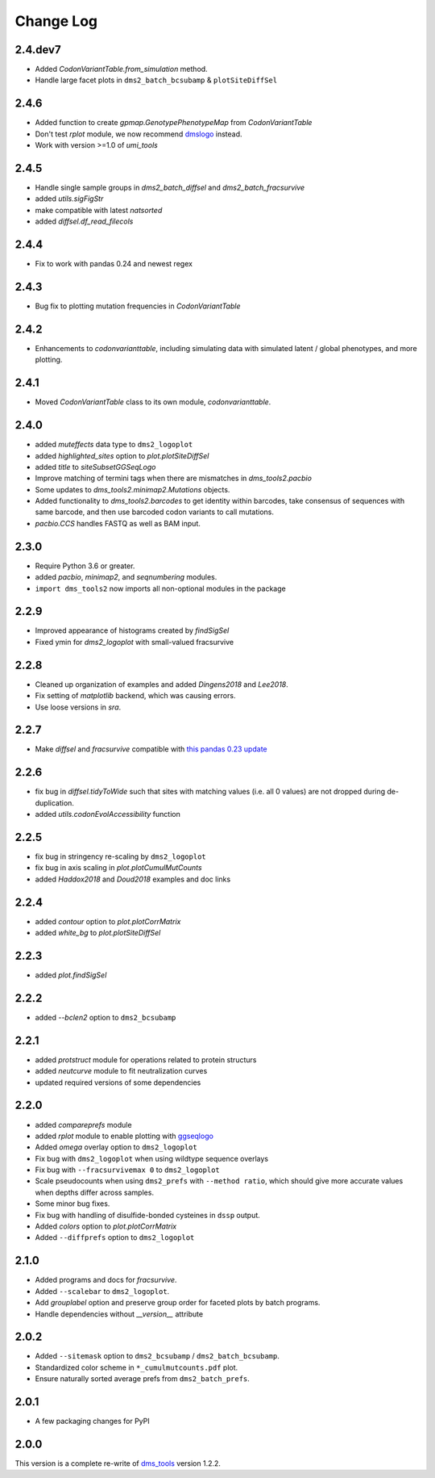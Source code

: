 Change Log
===========

2.4.dev7
--------
* Added `CodonVariantTable.from_simulation` method.

* Handle large facet plots in ``dms2_batch_bcsubamp`` & ``plotSiteDiffSel``

2.4.6
----------
* Added function to create `gpmap.GenotypePhenotypeMap` from `CodonVariantTable`

* Don't test `rplot` module, we now recommend `dmslogo <https://jbloomlab.github.io/dmslogo/>`_ instead.

* Work with version >=1.0 of `umi_tools`

2.4.5
----------
* Handle single sample groups in `dms2_batch_diffsel` and `dms2_batch_fracsurvive`

* added `utils.sigFigStr`

* make compatible with latest `natsorted`

* added `diffsel.df_read_filecols`

2.4.4
----------
* Fix to work with pandas 0.24 and newest regex

2.4.3
----------
* Bug fix to plotting mutation frequencies in `CodonVariantTable`

2.4.2
----------
* Enhancements to `codonvarianttable`, including simulating data with simulated latent / global phenotypes, and more plotting.

2.4.1
----------
* Moved `CodonVariantTable` class to its own module, `codonvarianttable`.

2.4.0
-----------
* added `muteffects` data type to ``dms2_logoplot``

* added `highlighted_sites` option to `plot.plotSiteDiffSel`

* added `title` to `siteSubsetGGSeqLogo`

* Improve matching of termini tags when there are mismatches in `dms_tools2.pacbio`

* Some updates to `dms_tools2.minimap2.Mutations` objects.

* Added functionality to `dms_tools2.barcodes` to get identity within barcodes, take consensus of sequences with same barcode, and then use barcoded codon variants to call mutations.

* `pacbio.CCS` handles FASTQ as well as BAM input.

2.3.0
--------
* Require Python 3.6 or greater.

* added `pacbio`, `minimap2`, and `seqnumbering` modules.

* ``import dms_tools2`` now imports all non-optional modules in the package

2.2.9
-------
* Improved appearance of histograms created by `findSigSel`

* Fixed ymin for `dms2_logoplot` with small-valued fracsurvive

2.2.8
--------
* Cleaned up organization of examples and added `Dingens2018` and `Lee2018`.

* Fix setting of `matplotlib` backend, which was causing errors.

* Use loose versions in `sra`.

2.2.7
-------
* Make `diffsel` and `fracsurvive` compatible with `this pandas 0.23 update <https://pandas.pydata.org/pandas-docs/stable/whatsnew.html#assign-accepts-dependent-arguments>`_

2.2.6
-------
* fix bug in `diffsel.tidyToWide` such that sites with matching values (i.e. all 0 values) are not dropped during de-duplication.

* added `utils.codonEvolAccessibility` function


2.2.5
-------
* fix bug in stringency re-scaling by ``dms2_logoplot``

* fix bug in axis scaling in `plot.plotCumulMutCounts`

* added `Haddox2018` and `Doud2018` examples and doc links

2.2.4
----------
* added `contour` option to `plot.plotCorrMatrix`

* added `white_bg` to `plot.plotSiteDiffSel`

2.2.3
------------
* added `plot.findSigSel`

2.2.2
----------
* added `--bclen2` option to ``dms2_bcsubamp``

2.2.1
---------
* added `protstruct` module for operations related to protein structurs

* added `neutcurve` module to fit neutralization curves

* updated required versions of some dependencies

2.2.0
---------
* added `compareprefs` module

* added `rplot` module to enable plotting with `ggseqlogo <https://omarwagih.github.io/ggseqlogo/>`_

* Added `omega` overlay option to ``dms2_logoplot``

* Fix bug with ``dms2_logoplot`` when using wildtype sequence overlays

* Fix bug with ``--fracsurvivemax 0`` to ``dms2_logoplot``

* Scale pseudocounts when using ``dms2_prefs`` with ``--method ratio``, which should give more accurate values when depths differ across samples.

* Some minor bug fixes.

* Fix bug with handling of disulfide-bonded cysteines in ``dssp`` output.

* Added `colors` option to `plot.plotCorrMatrix`

* Added ``--diffprefs`` option to ``dms2_logoplot``

2.1.0
------
* Added programs and docs for `fracsurvive`.

* Added ``--scalebar`` to ``dms2_logoplot``.

* Add `grouplabel` option and preserve group order for faceted plots by batch programs.

* Handle dependencies without `__version__` attribute

2.0.2
------
* Added ``--sitemask`` option to ``dms2_bcsubamp`` / ``dms2_batch_bcsubamp``.

* Standardized color scheme in ``*_cumulmutcounts.pdf`` plot.

* Ensure naturally sorted average prefs from ``dms2_batch_prefs``.

2.0.1
------
* A few packaging changes for PyPI

2.0.0
--------
This version is a complete re-write of `dms_tools <https://github.com/jbloomlab/dms_tools>`_ version 1.2.2.
